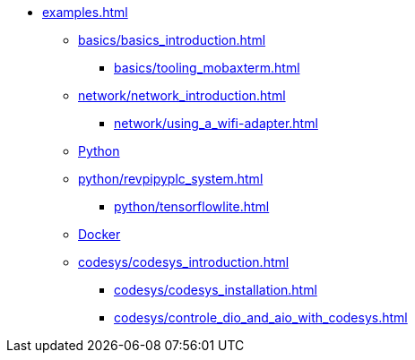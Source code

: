 * xref:examples.adoc[]
** xref:basics/basics_introduction.adoc[]
*** xref:basics/tooling_mobaxterm.adoc[]
** xref:network/network_introduction.adoc[]
*** xref:network/using_a_wifi-adapter.adoc[]
** xref:python/python_introduction.adoc[Python]
** xref:python/revpipyplc_system.adoc[]
*** xref:python/tensorflowlite.adoc[]
** xref:docker/docker_introduction.adoc[Docker]
** xref:codesys/codesys_introduction.adoc[]
*** xref:codesys/codesys_installation.adoc[]
*** xref:codesys/controle_dio_and_aio_with_codesys.adoc[]


